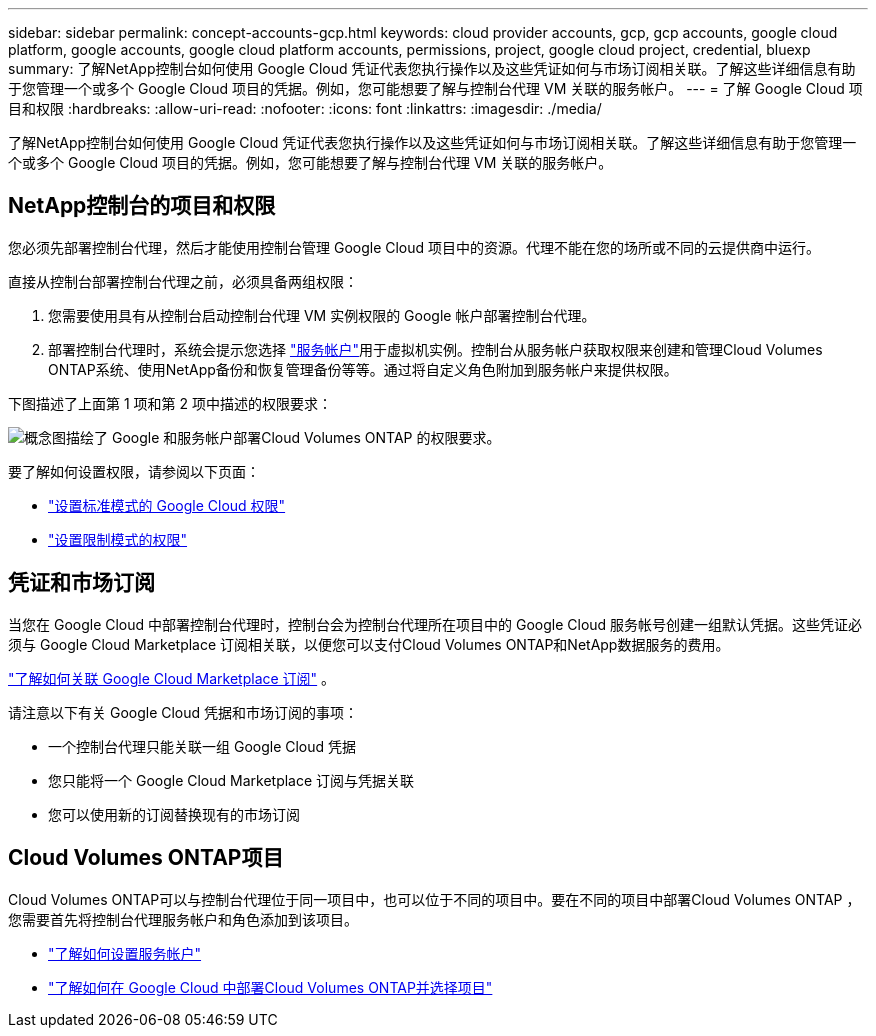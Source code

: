 ---
sidebar: sidebar 
permalink: concept-accounts-gcp.html 
keywords: cloud provider accounts, gcp, gcp accounts, google cloud platform, google accounts, google cloud platform accounts, permissions, project, google cloud project, credential, bluexp 
summary: 了解NetApp控制台如何使用 Google Cloud 凭证代表您执行操作以及这些凭证如何与市场订阅相关联。了解这些详细信息有助于您管理一个或多个 Google Cloud 项目的凭据。例如，您可能想要了解与控制台代理 VM 关联的服务帐户。 
---
= 了解 Google Cloud 项目和权限
:hardbreaks:
:allow-uri-read: 
:nofooter: 
:icons: font
:linkattrs: 
:imagesdir: ./media/


[role="lead"]
了解NetApp控制台如何使用 Google Cloud 凭证代表您执行操作以及这些凭证如何与市场订阅相关联。了解这些详细信息有助于您管理一个或多个 Google Cloud 项目的凭据。例如，您可能想要了解与控制台代理 VM 关联的服务帐户。



== NetApp控制台的项目和权限

您必须先部署控制台代理，然后才能使用控制台管理 Google Cloud 项目中的资源。代理不能在您的场所或不同的云提供商中运行。

直接从控制台部署控制台代理之前，必须具备两组权限：

. 您需要使用具有从控制台启动控制台代理 VM 实例权限的 Google 帐户部署控制台代理。
. 部署控制台代理时，系统会提示您选择 https://cloud.google.com/iam/docs/service-accounts["服务帐户"^]用于虚拟机实例。控制台从服务帐户获取权限来创建和管理Cloud Volumes ONTAP系统、使用NetApp备份和恢复管理备份等等。通过将自定义角色附加到服务帐户来提供权限。


下图描述了上面第 1 项和第 2 项中描述的权限要求：

image:diagram_permissions_gcp.png["概念图描绘了 Google 和服务帐户部署Cloud Volumes ONTAP 的权限要求。"]

要了解如何设置权限，请参阅以下页面：

* link:task-install-agent-google-console-gcloud.html#agent-permissions-google["设置标准模式的 Google Cloud 权限"]
* link:task-prepare-restricted-mode.html#step-6-prepare-cloud-permissions["设置限制模式的权限"]




== 凭证和市场订阅

当您在 Google Cloud 中部署控制台代理时，控制台会为控制台代理所在项目中的 Google Cloud 服务帐号创建一组默认凭据。这些凭证必须与 Google Cloud Marketplace 订阅相关联，以便您可以支付Cloud Volumes ONTAP和NetApp数据服务的费用。

link:task-adding-gcp-accounts.html["了解如何关联 Google Cloud Marketplace 订阅"] 。

请注意以下有关 Google Cloud 凭据和市场订阅的事项：

* 一个控制台代理只能关联一组 Google Cloud 凭据
* 您只能将一个 Google Cloud Marketplace 订阅与凭据关联
* 您可以使用新的订阅替换现有的市场订阅




== Cloud Volumes ONTAP项目

Cloud Volumes ONTAP可以与控制台代理位于同一项目中，也可以位于不同的项目中。要在不同的项目中部署Cloud Volumes ONTAP ，您需要首先将控制台代理服务帐户和角色添加到该项目。

* link:task-install-agent-google-console-gcloud.html#agent-permissions-google["了解如何设置服务帐户"]
* https://docs.netapp.com/us-en/bluexp-cloud-volumes-ontap/task-deploying-gcp.html["了解如何在 Google Cloud 中部署Cloud Volumes ONTAP并选择项目"^]

